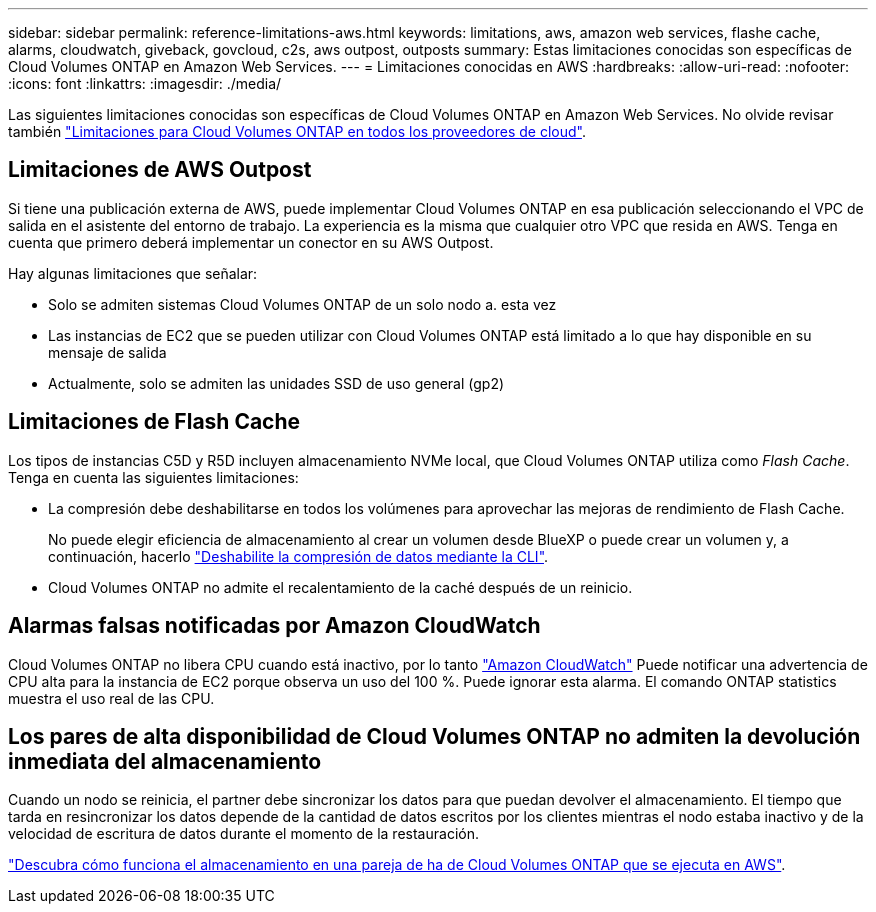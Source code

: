 ---
sidebar: sidebar 
permalink: reference-limitations-aws.html 
keywords: limitations, aws, amazon web services, flashe cache, alarms, cloudwatch, giveback, govcloud, c2s, aws outpost, outposts 
summary: Estas limitaciones conocidas son específicas de Cloud Volumes ONTAP en Amazon Web Services. 
---
= Limitaciones conocidas en AWS
:hardbreaks:
:allow-uri-read: 
:nofooter: 
:icons: font
:linkattrs: 
:imagesdir: ./media/


[role="lead"]
Las siguientes limitaciones conocidas son específicas de Cloud Volumes ONTAP en Amazon Web Services. No olvide revisar también link:reference-limitations.html["Limitaciones para Cloud Volumes ONTAP en todos los proveedores de cloud"].



== Limitaciones de AWS Outpost

Si tiene una publicación externa de AWS, puede implementar Cloud Volumes ONTAP en esa publicación seleccionando el VPC de salida en el asistente del entorno de trabajo. La experiencia es la misma que cualquier otro VPC que resida en AWS. Tenga en cuenta que primero deberá implementar un conector en su AWS Outpost.

Hay algunas limitaciones que señalar:

* Solo se admiten sistemas Cloud Volumes ONTAP de un solo nodo a. esta vez
* Las instancias de EC2 que se pueden utilizar con Cloud Volumes ONTAP está limitado a lo que hay disponible en su mensaje de salida
* Actualmente, solo se admiten las unidades SSD de uso general (gp2)




== Limitaciones de Flash Cache

Los tipos de instancias C5D y R5D incluyen almacenamiento NVMe local, que Cloud Volumes ONTAP utiliza como _Flash Cache_. Tenga en cuenta las siguientes limitaciones:

* La compresión debe deshabilitarse en todos los volúmenes para aprovechar las mejoras de rendimiento de Flash Cache.
+
No puede elegir eficiencia de almacenamiento al crear un volumen desde BlueXP o puede crear un volumen y, a continuación, hacerlo http://docs.netapp.com/ontap-9/topic/com.netapp.doc.dot-cm-vsmg/GUID-8508A4CB-DB43-4D0D-97EB-859F58B29054.html["Deshabilite la compresión de datos mediante la CLI"^].

* Cloud Volumes ONTAP no admite el recalentamiento de la caché después de un reinicio.




== Alarmas falsas notificadas por Amazon CloudWatch

Cloud Volumes ONTAP no libera CPU cuando está inactivo, por lo tanto https://aws.amazon.com/cloudwatch/["Amazon CloudWatch"^] Puede notificar una advertencia de CPU alta para la instancia de EC2 porque observa un uso del 100 %. Puede ignorar esta alarma. El comando ONTAP statistics muestra el uso real de las CPU.



== Los pares de alta disponibilidad de Cloud Volumes ONTAP no admiten la devolución inmediata del almacenamiento

Cuando un nodo se reinicia, el partner debe sincronizar los datos para que puedan devolver el almacenamiento. El tiempo que tarda en resincronizar los datos depende de la cantidad de datos escritos por los clientes mientras el nodo estaba inactivo y de la velocidad de escritura de datos durante el momento de la restauración.

https://docs.netapp.com/us-en/bluexp-cloud-volumes-ontap/concept-ha.html["Descubra cómo funciona el almacenamiento en una pareja de ha de Cloud Volumes ONTAP que se ejecuta en AWS"^].
